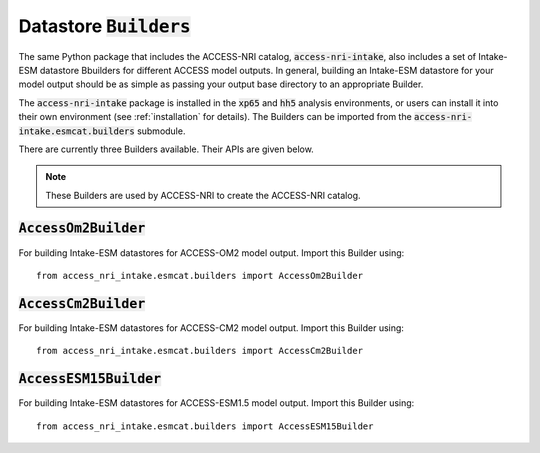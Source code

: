.. _builders:

Datastore :code:`Builders`
==========================

The same Python package that includes the ACCESS-NRI catalog, :code:`access-nri-intake`, also includes a set of Intake-ESM datastore Bbuilders for different ACCESS model outputs. In general, building an Intake-ESM datastore for your model output should be as simple as passing your output base directory to an appropriate Builder.

The :code:`access-nri-intake` package is installed in the :code:`xp65` and :code:`hh5` analysis environments, or users can install it into their own environment (see :ref:`installation` for details). The Builders can be imported from the :code:`access-nri-intake.esmcat.builders` submodule.

There are currently three Builders available. Their APIs are given below.

.. note::
   These Builders are used by ACCESS-NRI to create the ACCESS-NRI catalog.

:code:`AccessOm2Builder`
^^^^^^^^^^^^^^^^^^^^^^^^

For building Intake-ESM datastores for ACCESS-OM2 model output. Import this Builder using::

   from access_nri_intake.esmcat.builders import AccessOm2Builder

:code:`AccessCm2Builder`
^^^^^^^^^^^^^^^^^^^^^^^^

For building Intake-ESM datastores for ACCESS-CM2 model output. Import this Builder using::

   from access_nri_intake.esmcat.builders import AccessCm2Builder

:code:`AccessESM15Builder`
^^^^^^^^^^^^^^^^^^^^^^^^^^

For building Intake-ESM datastores for ACCESS-ESM1.5 model output. Import this Builder using::

   from access_nri_intake.esmcat.builders import AccessESM15Builder
